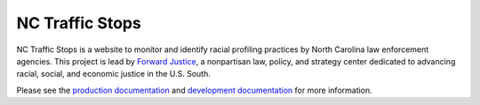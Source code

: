 NC Traffic Stops
================

.. image:: https://badge.waffle.io/OpenDataPolicingNC/Traffic-Stops.svg?label=ready&title=Ready 
 :target: https://waffle.io/OpenDataPolicingNC/Traffic-Stops 
 :alt: 'Stories in Ready'

.. image:: https://readthedocs.org/projects/nc-traffic-stops/badge/?version=latest
  :target: http://nc-traffic-stops.readthedocs.org/en/latest/
  :alt: Documentation Status

.. image:: https://travis-ci.org/OpenDataPolicingNC/Traffic-Stops.svg?branch=master
    :target: https://travis-ci.org/OpenDataPolicingNC/Traffic-Stops

NC Traffic Stops is a website to monitor and identify racial profiling
practices by North Carolina law enforcement agencies. This project is lead by
`Forward Justice`_, a nonpartisan law, policy, and strategy center dedicated to advancing racial, 
social, and economic justice in the U.S. South.

Please see the `production documentation`_ and `development documentation`_
for more information.

.. _production documentation: http://nc-traffic-stops.readthedocs.org/en/latest/
.. _development documentation: http://nc-traffic-stops.readthedocs.org/en/dev/
.. _Forward Justice: https://forwardjustice.org/
